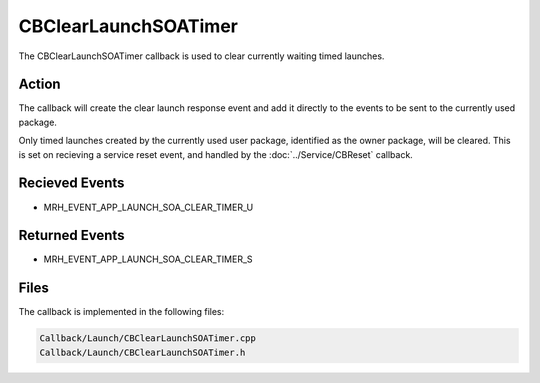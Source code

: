 CBClearLaunchSOATimer
=====================
The CBClearLaunchSOATimer callback is used to clear currently 
waiting timed launches.

Action
------
The callback will create the clear launch response event and add 
it directly to the events to be sent to the currently used package.

Only timed launches created by the currently used user package, 
identified as the owner package, will be cleared. This is set on 
recieving a service reset event, and handled by the :doc:`../Service/CBReset` 
callback.

Recieved Events
---------------
* MRH_EVENT_APP_LAUNCH_SOA_CLEAR_TIMER_U

Returned Events
---------------
* MRH_EVENT_APP_LAUNCH_SOA_CLEAR_TIMER_S

Files
-----
The callback is implemented in the following files:

.. code-block:: c

    Callback/Launch/CBClearLaunchSOATimer.cpp
    Callback/Launch/CBClearLaunchSOATimer.h